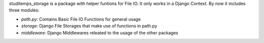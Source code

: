 
studitemps_storage is a package with helper funtions for File IO. It only works
in a Django Context. By now it includes three modules:

- `path.py`: Contains Basic File IO Functions for general usage

- `storage`: Django File Storages that make use of functions in path.py

- `middleware`: Django Middlewares releated to the usage of the other packages

